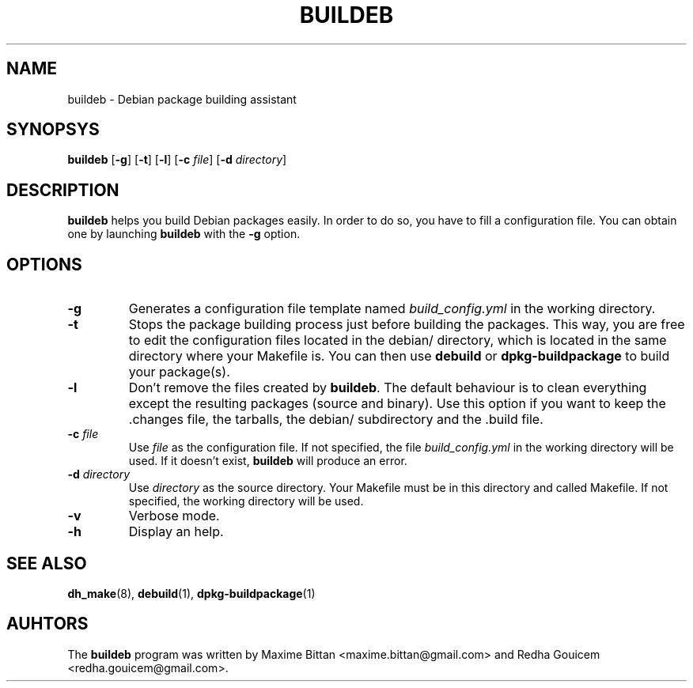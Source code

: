 .TH BUILDEB 1
.SH NAME
buildeb \- Debian package building assistant
.SH SYNOPSYS
.B buildeb
[\fB\-g\fR]
[\fB\-t\fR]
[\fB\-l\fR]
[\fB\-c\fR \fIfile\fR]
[\fB\-d\fR \fIdirectory\fR]
.SH DESCRIPTION
.B buildeb
helps you build Debian packages easily. In order to do so, you have to fill a configuration file.
You can obtain one by launching \%\fBbuildeb\fR with the \%\fB\-g\fR option.
.SH OPTIONS
.TP
.B \-g
Generates a configuration file template named \%\fIbuild_config.yml\fR in the working directory.
.TP
.B \-t
Stops the package building process just before building the packages.
This way, you are free to edit the configuration files located in the \%debian/ directory, which is located in the same directory where your \%Makefile is.
You can then use \%\fBdebuild\fR or \%\fBdpkg\-buildpackage\fR to build your package(s).
.TP
.B \-l
Don't remove the files created by \%\fBbuildeb\fR.
The default behaviour is to clean everything except the resulting packages (source and binary).
Use this option if you want to keep the \%.changes file, the tarballs, the \%debian/ subdirectory and the \%.build file.
.TP
.BI "\-c " file
Use \%\fIfile\fR as the configuration file.
If not specified, the file \%\fIbuild_config.yml\fR in the working directory will be used.
If it doesn't exist, \%\fBbuildeb\fR will produce an error.
.TP
.BI "\-d " directory
Use \%\fIdirectory\fR as the source directory.
Your \%Makefile must be in this directory and called \%Makefile.
If not specified, the working directory will be used.
.TP
.B \-v
Verbose mode.
.TP
.B \-h
Display an help.
.SH SEE ALSO
.BR \%dh_make (8),
.BR \%debuild (1),
.BR \%dpkg-buildpackage (1)
.SH AUHTORS
The \%\fBbuildeb\fR program was written by Maxime Bittan \%<maxime.bittan@gmail.com> and Redha Gouicem \%<redha.gouicem@gmail.com>.
